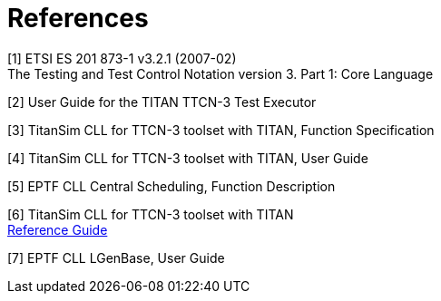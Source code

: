 = References

[[_1]]
[1] ETSI ES 201 873-1 v3.2.1 (2007-02) +
The Testing and Test Control Notation version 3. Part 1: Core Language

[[_2]]
[2] User Guide for the TITAN TTCN-3 Test Executor

[[_3]]
[3] TitanSim CLL for TTCN-3 toolset with TITAN, Function Specification

[[_4]]
[4] TitanSim CLL for TTCN-3 toolset with TITAN, User Guide

[[_5]]
[5] EPTF CLL Central Scheduling, Function Description

[[_6]]
[6] TitanSim CLL for TTCN-3 toolset with TITAN +
http://ttcn.ericsson.se/products/libraries.shtml[Reference Guide]

[[_7]]
[7] EPTF CLL LGenBase, User Guide
